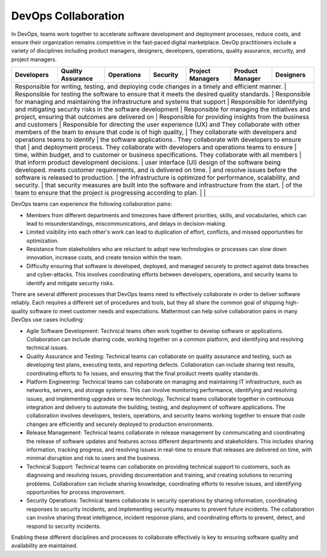 DevOps Collaboration
====================

In DevOps, teams work together to accelerate software development and deployment processes, reduce costs, and ensure their organization remains competitive in the fast-paced digital marketplace. DevOp practitioners include a variety of disciplines including product managers, designers, developers, operations, quality assurance, security, and project managers. 

+-------------------------------------------------------------------------------------------------+-----------------------------------------------------------------------------------------------------+------------------------------------------------------------------------------------------+------------------------------------------------------------------------------------------+-------------------------------------------------------------------------------------------------------+---------------------------------------------------------------------+-------------------------------------------------------------+
| Developers                                                                                      | Quality Assurance                                                                                   | Operations                                                                               | Security                                                                                 | Project Managers                                                                                      | Product Manager                                                     | Designers                                                   |
+=================================================================================================+=====================================================================================================+==========================================================================================+==========================================================================================+=======================================================================================================+=====================================================================+=============================================================+
| Responsible for writing, testing, and deploying code changes in a timely and efficient manner.  | Responsible for testing the software to ensure that it meets the desired quality standards.         | Responsible for managing and maintaining the infrastructure and systems that support     | Responsible for identifying and mitigating security risks in the software development    | Responsible for managing the initiatives and project, ensuring that outcomes are delivered on         | Responsible for providing insights from the business and customers  | Responsible for directing the user experience (UX) and      |
| They collaborate with other members of the team to ensure that code is of high quality,         | They collaborate with developers and operations teams to identify                                   | the software applications . They collaborate with developers to ensure that              | and deployment process. They collaborate with developers and operations teams to ensure  | time, within budget, and to customer or business specifications. They collaborate with all members    | that inform product development decisions.                          | user interface (UI) design of the software being developed. |
| meets customer requirements, and is delivered on time.                                          | and resolve issues before the software is released to production.                                   | the infrastructure is optimized for performance, scalability, and security.              | that security measures are built into the software and infrastructure from the start.    | of the team to ensure that the project is progressing according to plan.                              |                                                                     |                                                             |     
+------------------------------------------------------------------------------------------------------------------------------------------------------+----------------------------------------------------------------------------------------------------------------------------------------------------+--------------------------------------------------------------------------------------------------------------------------------------------------------------------------------------------------+--------------------------------------------------------------------------------------------------------------------------+

DevOps teams can experience the following collaboration pains: 

- Members from different departments and timezones have different priorities, skills, and vocabularies, which can lead to misunderstandings, miscommunications, and delays in decision-making.
- Limited visibility into each other's work can lead to duplication of effort, conflicts, and missed opportunities for optimization.
- Resistance from stakeholders who are reluctant to adopt new technologies or processes can slow down innovation, increase costs, and create tension within the team.
- Difficulty ensuring that software is developed, deployed, and managed securely to protect against data breaches and cyber-attacks. This involves coordinating efforts between developers, operations, and security teams to identify and mitigate security risks.

There are several different processes that DevOps teams need to effectively collaborate in order to deliver software reliably. Each requires a different set of procedures and tools, but they all share the common goal of shipping high-quality software to meet customer needs and expectations. Mattermost can help solve collaboration pains in many DevOps use cases including: 

- Agile Software Development: Technical teams often work together to develop software or applications. Collaboration can include sharing code, working together on a common platform, and identifying and resolving technical issues.
- Quality Assurance and Testing: Technical teams can collaborate on quality assurance and testing, such as developing test plans, executing tests, and reporting defects. Collaboration can include sharing test results, coordinating efforts to fix issues, and ensuring that the final product meets quality standards.
- Platform Engineering: Technical teams can collaborate on managing and maintaining IT infrastructure, such as networks, servers, and storage systems. This can involve monitoring performance, identifying and resolving issues, and implementing upgrades or new technology. Technical teams collaborate together in continuous integration and delivery to automate the building, testing, and deployment of software applications. The collaboration involves developers, testers, operations, and security teams working together to ensure that code changes are efficiently and securely deployed to production environments.
- Release Management: Technical teams collaborate in release management by communicating and coordinating the release of software updates and features across different departments and stakeholders. This includes sharing information, tracking progress, and resolving issues in real-time to ensure that releases are delivered on time, with minimal disruption and risk to users and the business.
- Technical Support: Technical teams can collaborate on providing technical support to customers, such as diagnosing and resolving issues, providing documentation and training, and creating solutions to recurring problems. Collaboration can include sharing knowledge, coordinating efforts to resolve issues, and identifying opportunities for process improvement.
- Security Operations: Technical teams collaborate in security operations by sharing information, coordinating responses to security incidents, and implementing security measures to prevent future incidents. The collaboration can involve sharing threat intelligence, incident response plans, and coordinating efforts to prevent, detect, and respond to security incidents.

Enabling these different disciplines and processes to collaborate effectively is key to ensuring software quality and availability are maintained.
